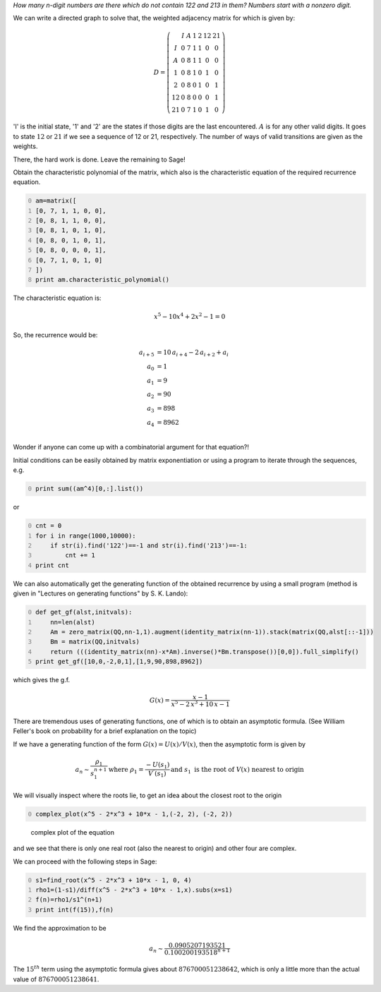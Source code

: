 .. title: Using directed graphs to count the number of patterns
.. slug: using-directed-graphs-to-count-the-number-of-patterns
.. date: 2014-02-12 20:43:44 UTC+05:30
.. tags: mathjax
.. category: 
.. link: 
.. description: 
.. type: text

*How many n-digit numbers are there which do not contain 122 and 213 in them? Numbers start with a nonzero digit.*

We can write a directed graph to solve that, the weighted adjacency matrix for which is given by:


.. math::

    \displaystyle D = \left(\begin{array}{ccccccc} & I & A & 1 & 2 & 12 & 21 \\ I & 0 & 7 & 1 & 1 & 0 & 0 \\ A & 0 & 8 & 1 & 1 & 0 & 0 \\ 1 & 0 & 8 & 1 & 0 & 1 & 0 \\ 2 & 0 & 8 & 0 & 1 & 0 & 1 \\ 12 & 0 & 8 & 0 & 0 & 0 & 1 \\ 21 & 0 & 7 & 1 & 0 & 1 & 0 \end{array}\right)


'I' is the initial state, '1' and '2' are the states if those digits are the last encountered.
:math:`A` is for any other valid digits. It goes to state :math:`12` or :math:`21` if we see a sequence of 12 or 21, respectively. The number of ways of valid transitions are given as the weights.

There, the hard work is done. Leave the remaining to Sage!

Obtain the characteristic polynomial of the matrix, which also is the characteristic equation of the required recurrence equation.

.. code-block:: python
    :number-lines: 0


    am=matrix([
    [0, 7, 1, 1, 0, 0],
    [0, 8, 1, 1, 0, 0],
    [0, 8, 1, 0, 1, 0],
    [0, 8, 0, 1, 0, 1],
    [0, 8, 0, 0, 0, 1],
    [0, 7, 1, 0, 1, 0]
    ])
    print am.characteristic_polynomial()

The characteristic equation is:


.. math::

    \displaystyle x^{5} - 10x^{4} + 2x^{2} - 1 = 0


So, the recurrence would be:


.. math::

    \displaystyle a_{i+5}&=10\, a_{i+4}-2\, a_{i+2}+a_{i} \\ 
    a_{0}&=1\\ 
    a_{1}&= 9\\
    a_{2}&= 90\\
    a_{3}&= 898\\
    a_{4}&= 8962\\

Wonder if anyone can come up with a combinatorial argument for that equation?!

Initial conditions can be easily obtained by matrix exponentiation or using a program to iterate through the sequences, e.g.

.. code-block:: python
    :number-lines: 0

    print sum((am^4)[0,:].list())

or

.. code-block:: python
    :number-lines: 0

    cnt = 0
    for i in range(1000,10000):
        if str(i).find('122')==-1 and str(i).find('213')==-1:
            cnt += 1
    print cnt   

We can also automatically get the generating function of the obtained recurrence by using a small program (method is given in "Lectures on generating functions" by S. K. Lando):

.. code-block:: python
    :number-lines: 0

    def get_gf(alst,initvals):
        nn=len(alst)
        Am = zero_matrix(QQ,nn-1,1).augment(identity_matrix(nn-1)).stack(matrix(QQ,alst[::-1]))
        Bm = matrix(QQ,initvals)
        return (((identity_matrix(nn)-x*Am).inverse()*Bm.transpose())[0,0]).full_simplify()
    print get_gf([10,0,-2,0,1],[1,9,90,898,8962])  

which gives the g.f.


.. math::

    \displaystyle G(x)=\frac{x - 1}{x^{5} - 2 \, x^{3} + 10 \, x - 1}

There are tremendous uses of generating functions, one of which is to obtain an asymptotic formula. (See William Feller's book on probability for a brief explanation on the topic)

If we have a generating function of the form :math:`G(x)=U(x)/V(x)`, then the asymptotic form is given by


.. math::

    \displaystyle a_n \sim \dfrac{\rho_1}{s_1^{n+1}}
    \displaystyle \textrm{where }\rho_1=\dfrac{-U(s_1)}{V^{'}(s_1)}
    \displaystyle \textrm{and }s_1 \textrm{ is the root of }V(x)\textrm{ nearest to origin}

We will visually inspect where the roots lie, to get an idea about the closest root to the origin

.. code-block:: python
    :number-lines: 0

    complex_plot(x^5 - 2*x^3 + 10*x - 1,(-2, 2), (-2, 2))

.. figure:: ../../images/complexroot.jpg

    complex plot of the equation

and we see that there is only one real root (also the nearest to origin) and other four are complex.

We can proceed with the following steps in Sage:

.. code-block:: python
    :number-lines: 0

    s1=find_root(x^5 - 2*x^3 + 10*x - 1, 0, 4)
    rho1=(1-s1)/diff(x^5 - 2*x^3 + 10*x - 1,x).subs(x=s1)
    f(n)=rho1/s1^(n+1)
    print int(f(15)),f(n)

We find the approximation to be


.. math::

    \displaystyle a_n \sim \frac{0.0905207193521}{0.100200193518^{n + 1}}


The :math:`15^{th}` term using the asymptotic formula gives about :math:`876700051238642`, which is only a little more than the actual value of :math:`876700051238641`.
